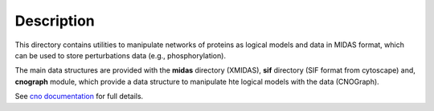 Description
################

This directory contains utilities to manipulate networks of proteins as logical models and data in MIDAS format, which can be used to store perturbations data (e.g., phosphorylation). 

The main data structures are provided with the **midas** directory (XMIDAS), **sif** directory (SIF format from cytoscape) and, **cnograph** module, which provide a data structure to manipulate hte logical models with the data (CNOGraph). 

See `cno documentation <https://pypi.python.org/pypi?%3Aaction=pkg_edit&name=cno>`_ for full details.
